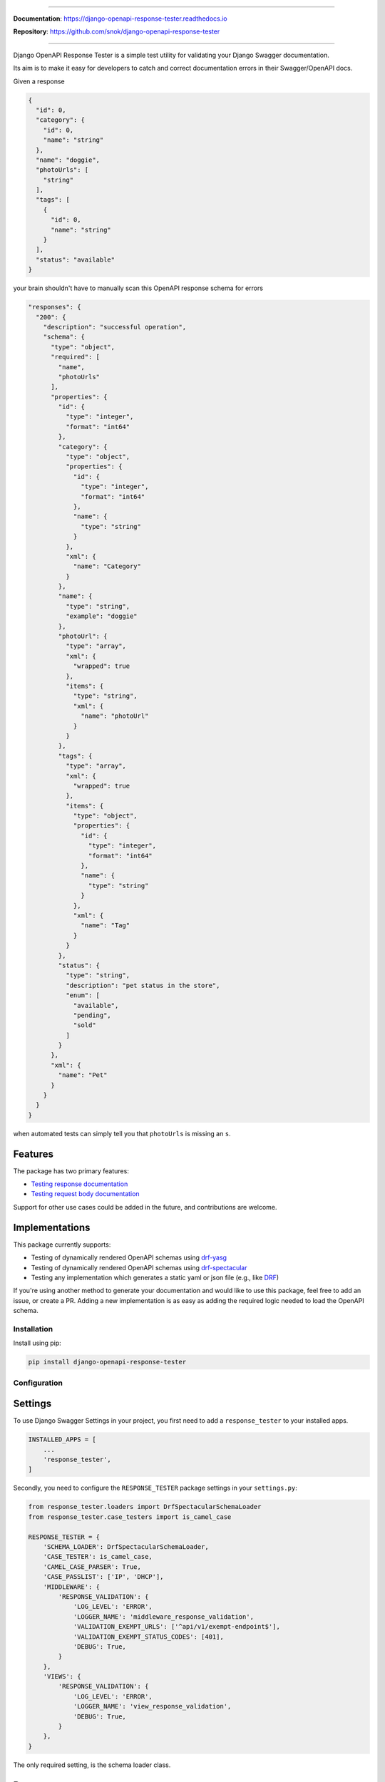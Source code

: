.. raw:: html

    <p align="center">
        <h1 align="center">Django OpenAPI Response Tester</h1>
    </p>
    <p align="center">
      <em>A Django test utility for validating Swagger documentation</em>
    </p>


.. raw:: html

    <p align="center">
    <a href="https://pypi.org/project/django-openapi-response-tester/">
        <img src="https://img.shields.io/pypi/v/django-openapi-response-tester.svg" alt="Package version">
    </a>
    <a href="https://django-openapi-response-tester.readthedocs.io/en/latest/?badge=latest">
        <img src="https://readthedocs.org/projects/django-openapi-response-tester/badge/?version=latest" alt="Documentation status">
    </a>
    <a href="https://codecov.io/gh/snok/django-openapi-response-tester">
        <img src="https://codecov.io/gh/snok/django-openapi-response-tester/branch/master/graph/badge.svg" alt="Code coverage">
    </a>
    <a href="https://pypi.org/project/django-openapi-response-tester/">
        <img src="https://img.shields.io/badge/python-3.6%2B-blue" alt="Supported Python versions">
    </a>
    <a href="https://pypi.python.org/pypi/django-openapi-response-tester">
        <img src="https://img.shields.io/badge/django%20versions-2.2%2B-blue" alt="Supported Django versions">
    </a>
    </p>
    <p align="center">
    <a href="https://pypi.org/project/django-openapi-response-tester/">
        <img src="https://img.shields.io/badge/code%20style-black-000000.svg" alt="Code style Black">
    </a>
    <a href="http://mypy-lang.org/">
        <img src="http://www.mypy-lang.org/static/mypy_badge.svg" alt="Checked with mypy">
    </a>
    <a href="https://github.com/pre-commit/pre-commit">
        <img src="https://img.shields.io/badge/pre--commit-enabled-brightgreen?logo=pre-commit&logoColor=white" alt="Pre-commit enabled">
    </a>
    </p>

--------------


**Documentation**: `https://django-openapi-response-tester.readthedocs.io <https://django-openapi-response-tester.readthedocs.io/en/latest/?badge=latest>`_

**Repository**: `https://github.com/snok/django-openapi-response-tester <https://github.com/snok/django-openapi-response-tester>`_

--------------

Django OpenAPI Response Tester is a simple test utility for validating your Django Swagger documentation.

Its aim is to make it easy for developers to catch and correct documentation errors in their Swagger/OpenAPI docs.

Given a response

.. code-block:: python

    {
      "id": 0,
      "category": {
        "id": 0,
        "name": "string"
      },
      "name": "doggie",
      "photoUrls": [
        "string"
      ],
      "tags": [
        {
          "id": 0,
          "name": "string"
        }
      ],
      "status": "available"
    }

your brain shouldn't have to manually scan this OpenAPI response schema for errors

.. code-block:: python

  "responses": {
    "200": {
      "description": "successful operation",
      "schema": {
        "type": "object",
        "required": [
          "name",
          "photoUrls"
        ],
        "properties": {
          "id": {
            "type": "integer",
            "format": "int64"
          },
          "category": {
            "type": "object",
            "properties": {
              "id": {
                "type": "integer",
                "format": "int64"
              },
              "name": {
                "type": "string"
              }
            },
            "xml": {
              "name": "Category"
            }
          },
          "name": {
            "type": "string",
            "example": "doggie"
          },
          "photoUrl": {
            "type": "array",
            "xml": {
              "wrapped": true
            },
            "items": {
              "type": "string",
              "xml": {
                "name": "photoUrl"
              }
            }
          },
          "tags": {
            "type": "array",
            "xml": {
              "wrapped": true
            },
            "items": {
              "type": "object",
              "properties": {
                "id": {
                  "type": "integer",
                  "format": "int64"
                },
                "name": {
                  "type": "string"
                }
              },
              "xml": {
                "name": "Tag"
              }
            }
          },
          "status": {
            "type": "string",
            "description": "pet status in the store",
            "enum": [
              "available",
              "pending",
              "sold"
            ]
          }
        },
        "xml": {
          "name": "Pet"
        }
      }
    }
  }

when automated tests can simply tell you that ``photoUrls`` is missing an ``s``.

Features
--------

The package has two primary features:

-  `Testing response documentation`_
-  `Testing request body documentation`_

Support for other use cases could be added in the future, and contributions are welcome.

Implementations
---------------

This package currently supports:

- Testing of dynamically rendered OpenAPI schemas using `drf-yasg`_
- Testing of dynamically rendered OpenAPI schemas using `drf-spectacular`_
- Testing any implementation which generates a static yaml or json file (e.g., like `DRF`_)


If you're using another method to generate your documentation and would like to use this package, feel free to add an issue, or create a PR. Adding a new implementation is as easy as adding the required logic needed to load the OpenAPI schema.

Installation
============

Install using pip:

.. code:: python

   pip install django-openapi-response-tester

Configuration
=============

Settings
--------

To use Django Swagger Settings in your project, you first need to add a ``response_tester`` to your installed apps.

.. code:: python

    INSTALLED_APPS = [
        ...
        'response_tester',
    ]

Secondly, you need to configure the ``RESPONSE_TESTER`` package settings in your ``settings.py``:

.. code:: python

    from response_tester.loaders import DrfSpectacularSchemaLoader
    from response_tester.case_testers import is_camel_case

    RESPONSE_TESTER = {
        'SCHEMA_LOADER': DrfSpectacularSchemaLoader,
        'CASE_TESTER': is_camel_case,
        'CAMEL_CASE_PARSER': True,
        'CASE_PASSLIST': ['IP', 'DHCP'],
        'MIDDLEWARE': {
            'RESPONSE_VALIDATION': {
                'LOG_LEVEL': 'ERROR',
                'LOGGER_NAME': 'middleware_response_validation',
                'VALIDATION_EXEMPT_URLS': ['^api/v1/exempt-endpoint$'],
                'VALIDATION_EXEMPT_STATUS_CODES': [401],
                'DEBUG': True,
            }
        },
        'VIEWS': {
            'RESPONSE_VALIDATION': {
                'LOG_LEVEL': 'ERROR',
                'LOGGER_NAME': 'view_response_validation',
                'DEBUG': True,
            }
        },
    }

The only required setting, is the schema loader class.

Parameters
----------

To learn more about setting parameters, see the `parameter docs`_.

|
|

--------------

.. raw:: html

    <p align="center">
        <b>Please Note</b>
    </p>
    <p align="center">
        The following sections contain simplified versions of the
        <a href="https://django-openapi-response-tester.readthedocs.io/">docs</a>.
        They are included to give you a quick indication of how the package functions.
    </p>
    <p align="center">
        If you decide to implement Django OpenAPI Response Tester functions, it's better to read the <a href="https://django-openapi-response-tester.readthedocs.io/">docs</a>.
    </p>

--------------

|

Response Validation
===================

There are three ways to verify that your API responses match your documented responses:

1. Add static tests for each endpoint, method, and status code
2. Implement live testing for your project (middleware)
3. Implement live testing for individual views (inherit ResponseValidation in place of an APIView)

Static testing
--------------

A pytest implementation might look like this:

.. code:: python

    from response_tester.testing import validate_response

    def test_200_response_documentation(client):
        route = 'api/v1/test/1'
        response = client.get(route)
        assert response.status_code == 200
        assert response.json() == expected_response

        # test swagger documentation
        validate_response(response=response, method='GET', route=route)

A Django-test implementation might look like this:

.. code-block:: python

    from response_tester.testing import validate_response

    class MyApiTest(APITestCase):

        path = '/api/v1/test/'

        def setUp(self) -> None:
            user, _ = User.objects.update_or_create(username='test_user')
            self.client.force_authenticate(user=user)

        def test_get_200(self) -> None:
            response = self.client.get(self.path, headers={'Content-Type': 'application/json'})
            expected_response = [...]

            self.assertEqual(response.status_code, 200)
            self.assertEqual(response.json(), expected_response)

            # test swagger documentation
            validate_response(response=response, method='GET', route=self.path)

It is also possible to test more than a single response at the time:

.. code:: python

    def test_post_endpoint_responses(client):
        # 201 - Resource created
        response = client.post(...)
        validate_response(response=response, method='POST', route='api/v1/test/')

        # 400 - Bad data
        response = client.post(...)
        validate_response(response=response, method='POST', route='api/v1/test/')

    def test_get_endpoint_responses(client):
        # 200 - Fetch resource
        response = client.get(...)
        validate_response(response=response, method='GET', route='api/v1/test/<id>')

        # 404 - Bad ID
        response = client.get(...)
        validate_response(response=response, method='GET', route='api/v1/test/<bad id>')

Live testing with a middleware
------------------------------

If you want to implement response validation for all outgoing API responses, simply add the middleware to your settings.py:

.. code:: python

    MIDDLEWARE = [
        ...
        'response_tester.middleware.ResponseValidationMiddleware',
    ]

The middleware validates all outgoing responses with the ``application/json`` content-type. Any errors/inconsistencies are then logged using a settings-specified log-level.

To avoid validating the same responses over and over, the results are cached to a database table, making sure we only validate a response once. Two responses from the same endpoint *can* trigger duplicate validation, but only if the response structure has changed, i.e., the type of a response attribute has changed.

Live testing for a single view
------------------------------

If you're using DRF's ``APIView``, you can replace that with ``response_tester.views.ResponseValidationView``, to add response validation before a response is returned to the user.

If you're not using ``APIView``, but some closely related solution, you can very easily make your own response validation class. Just have a look at the ``ResposeValidationView`` for inspiration.

Error messages
--------------

When found, errors will be raised in the following format:

.. code-block:: shell

    response_tester.exceptions.DocumentationError: Item is misspecified:

    Summary
    -------------------------------------------------------------------------------------------

    Error:      The following properties seem to be missing from your response body: length, width.

    Expected:   {'name': 'Saab', 'color': 'Yellow', 'height': 'Medium height', 'width': 'Very wide', 'length': '2 meters'}
    Received:   {'name': 'Saab', 'color': 'Yellow', 'height': 'Medium height'}

    Hint:       Remove the key(s) from your OpenAPI docs, or include it in your API response.
    Sequence:   init.list

    -------------------------------------------------------------------------------------------

    * If you need more details: set `verbose=True`

- ``Expected`` describes the response data
- ``Received`` describes the schema.
- ``Hint`` will sometimes include a suggestion for what actions to take, to correct an error.
- ``Sequence`` will indicate how the response tester iterated through the data structure, before finding the error.

In this example, the response data is missing two attributes, ``height`` and ``width``, documented in the OpenAPI schema indicating that either the response needs to include more data, or that the OpenAPI schema should be corrected. It might be useful to highlight that we can't be sure whether the response or the schema is wrong; only that they are inconsistent.


Input Validation
================

To make sure your request body documentation is accurate, and will stay accurate, you can use endpoint serializers to validate your schema directly.

``validate_input_serializer`` constructs an example representation of the documented request body, and passes it to the serializer it is given. This means it's only useful if you use serializers for validating your incoming request data.

A Django test implementation of input validation for a whole project could be structured like this:

.. code:: python

    from django.test import SimpleTestCase
    from response_tester.testing import validate_input_serializer

    from api.serializers.validation.request_bodies import ...


    class TestSwaggerInput(SimpleTestCase):
        endpoints = [
            {
                'api/v1/orders/': [
                    ('POST', ValidatePostOrderBody),
                    ('PUT', ValidatePutOrderBody),
                    ('DELETE', ValidateDeleteOrderBody)
                ]
            },
            {
                'api/v1/orders/<id>/entries/': [
                    ('POST', ValidatePostEntryBody),
                    ('PUT', ValidatePutEntryBody),
                    ('DELETE', ValidateEntryDeleteBody)
                ]
            },
        ]

        def test_swagger_input(self) -> None:
            """
            Verifies that the documented request bodies are valid.
            """
            for endpoint in self.endpoints:
                for route, values in endpoint.items():
                    for method, serializer in values:
                        validate_input_serializer(serializer=serializer, method=method, route=route)

.. _`https://django-openapi-response-tester.readthedocs.io/`: https://django-openapi-response-tester.readthedocs.io/en/latest/?badge=latest
.. _Testing response documentation: https://django-openapi-response-tester.readthedocs.io/en/latest/implementation.html#response-validation
.. _Testing input documentation: https://django-openapi-response-tester.readthedocs.io/en/latest/implementation.html#input-validation
.. _ensuring your docs comply with a single parameter naming standard (case type): https://django-openapi-response-tester.readthedocs.io/en/latest/implementation.html#case-checking
.. _drf_yasg: https://github.com/axnsan12/drf-yasg
.. _documentation: https://django-openapi-response-tester.readthedocs.io/
.. _docs: https://django-openapi-response-tester.readthedocs.io/
.. _drf: https://www.django-rest-framework.org/topics/documenting-your-api/#generating-documentation-from-openapi-schemas
.. _drf-yasg: https://github.com/axnsan12/drf-yasg
.. _drf-spectacular: https://github.com/tfranzel/drf-spectacular
.. _parameter docs: https://django-openapi-response-tester.readthedocs.io/en/latest/configuration.html#parameters
.. _Testing request body documentation: https://django-openapi-response-tester.readthedocs.io/en/latest/implementation.html#input-validation
